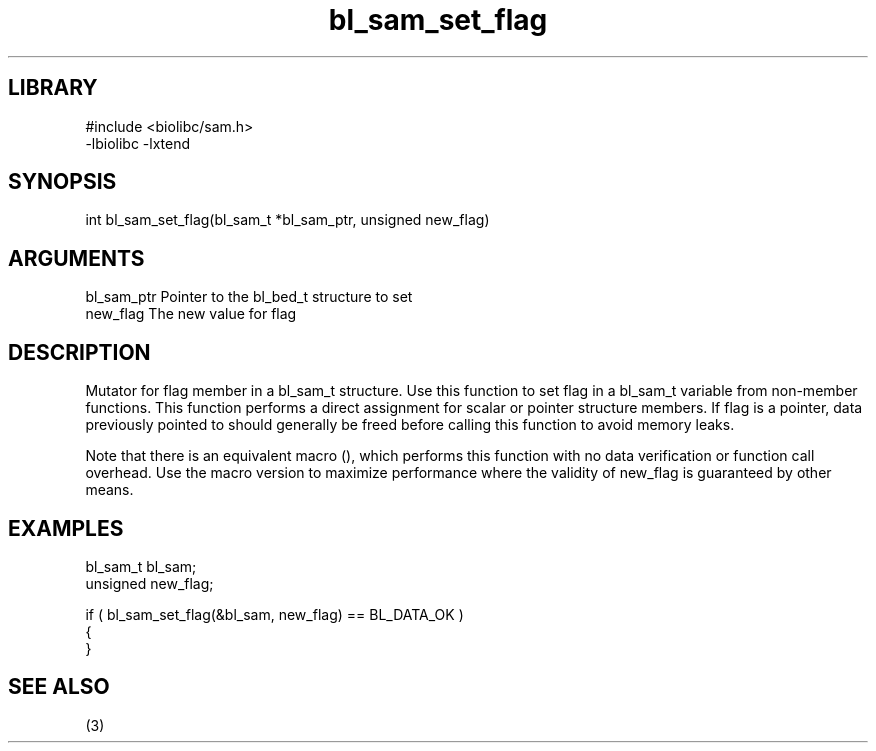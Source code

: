 \" Generated by c2man from bl_sam_set_flag.c
.TH bl_sam_set_flag 3

.SH LIBRARY
\" Indicate #includes, library name, -L and -l flags
.nf
.na
#include <biolibc/sam.h>
-lbiolibc -lxtend
.ad
.fi

\" Convention:
\" Underline anything that is typed verbatim - commands, etc.
.SH SYNOPSIS
.PP
.nf 
.na
int     bl_sam_set_flag(bl_sam_t *bl_sam_ptr, unsigned new_flag)
.ad
.fi

.SH ARGUMENTS
.nf
.na
bl_sam_ptr      Pointer to the bl_bed_t structure to set
new_flag        The new value for flag
.ad
.fi

.SH DESCRIPTION

Mutator for flag member in a bl_sam_t structure.
Use this function to set flag in a bl_sam_t variable
from non-member functions.  This function performs a direct
assignment for scalar or pointer structure members.  If
flag is a pointer, data previously pointed to should
generally be freed before calling this function to avoid memory
leaks.

Note that there is an equivalent macro (), which performs
this function with no data verification or function call overhead.
Use the macro version to maximize performance where the validity
of new_flag is guaranteed by other means.

.SH EXAMPLES
.nf
.na

bl_sam_t        bl_sam;
unsigned        new_flag;

if ( bl_sam_set_flag(&bl_sam, new_flag) == BL_DATA_OK )
{
}
.ad
.fi

.SH SEE ALSO

(3)

